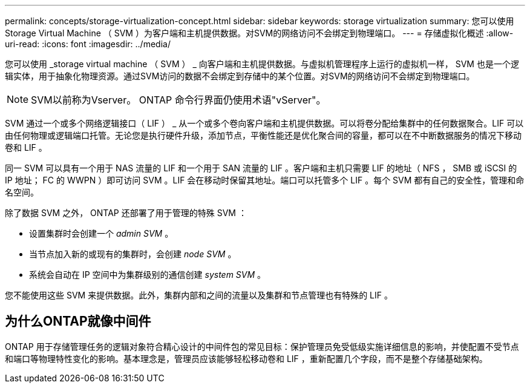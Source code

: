 ---
permalink: concepts/storage-virtualization-concept.html 
sidebar: sidebar 
keywords: storage virtualization 
summary: 您可以使用 Storage Virtual Machine （ SVM ）为客户端和主机提供数据。对SVM的网络访问不会绑定到物理端口。 
---
= 存储虚拟化概述
:allow-uri-read: 
:icons: font
:imagesdir: ../media/


[role="lead"]
您可以使用 _storage virtual machine （ SVM ） _ 向客户端和主机提供数据。与虚拟机管理程序上运行的虚拟机一样， SVM 也是一个逻辑实体，用于抽象化物理资源。通过SVM访问的数据不会绑定到存储中的某个位置。对SVM的网络访问不会绑定到物理端口。


NOTE: SVM以前称为Vserver。 ONTAP 命令行界面仍使用术语"vServer"。

SVM 通过一个或多个网络逻辑接口（ LIF ） _ 从一个或多个卷向客户端和主机提供数据。可以将卷分配给集群中的任何数据聚合。LIF 可以由任何物理或逻辑端口托管。无论您是执行硬件升级，添加节点，平衡性能还是优化聚合间的容量，都可以在不中断数据服务的情况下移动卷和 LIF 。

同一 SVM 可以具有一个用于 NAS 流量的 LIF 和一个用于 SAN 流量的 LIF 。客户端和主机只需要 LIF 的地址（ NFS ， SMB 或 iSCSI 的 IP 地址； FC 的 WWPN ）即可访问 SVM 。LIF 会在移动时保留其地址。端口可以托管多个 LIF 。每个 SVM 都有自己的安全性，管理和命名空间。

除了数据 SVM 之外， ONTAP 还部署了用于管理的特殊 SVM ：

* 设置集群时会创建一个 _admin SVM_ 。
* 当节点加入新的或现有的集群时，会创建 _node SVM_ 。
* 系统会自动在 IP 空间中为集群级别的通信创建 _system SVM_ 。


您不能使用这些 SVM 来提供数据。此外，集群内部和之间的流量以及集群和节点管理也有特殊的 LIF 。



== 为什么ONTAP就像中间件

ONTAP 用于存储管理任务的逻辑对象符合精心设计的中间件包的常见目标：保护管理员免受低级实施详细信息的影响，并使配置不受节点和端口等物理特性变化的影响。基本理念是，管理员应该能够轻松移动卷和 LIF ，重新配置几个字段，而不是整个存储基础架构。
